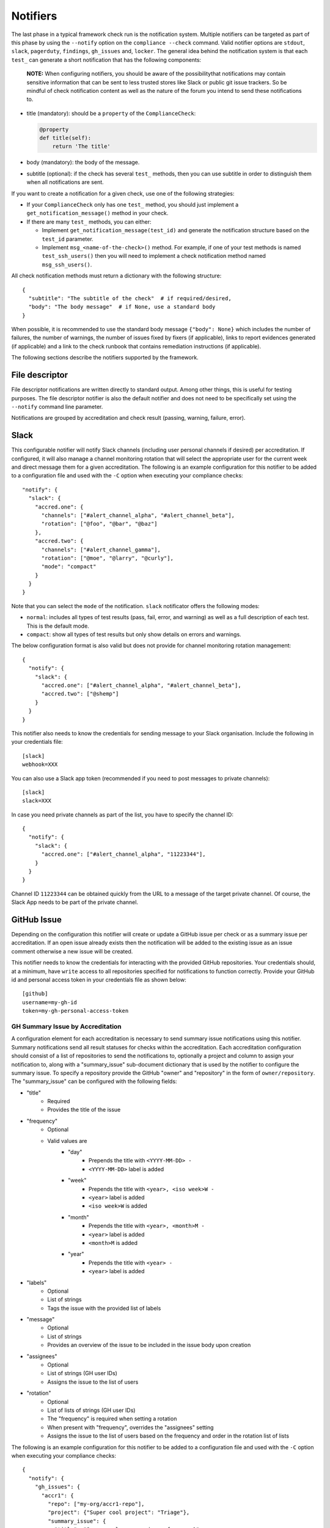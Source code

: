 .. -*- mode:rst; coding:utf-8 -*-

.. _notifiers-description:

Notifiers
=========

The last phase in a typical framework check run is the notification
system.  Multiple notifiers can be targeted as part of this phase by using
the ``--notify`` option on the ``compliance --check`` command.  Valid
notifier options are ``stdout``, ``slack``, ``pagerduty``, ``findings``,
``gh_issues`` and, ``locker``.  The general idea behind the notification
system is that each ``test_`` can generate a short notification that has the
following components:

    **NOTE:** When configuring notifiers, you should be aware of the
    possibilitythat notifications may contain sensitive information that can be
    sent to less trusted stores like Slack or public git issue trackers.  So be
    mindful of check notification content as well as the nature of the forum
    you intend to send these notifications to.

* title (mandatory): should be a ``property`` of the
  ``ComplianceCheck``:

  .. code-block:: python

     @property
     def title(self):
         return 'The title'

* body (mandatory): the body of the message.

* subtitle (optional): if the check has several ``test_`` methods,
  then you can use subtitle in order to distinguish them when all
  notifications are sent.

If you want to create a notification for a given check, use one of the
following strategies:

* If your ``ComplianceCheck`` only has one ``test_`` method, you should
  just implement a ``get_notification_message()`` method in your check.

* If there are many ``test_`` methods, you can either:

  - Implement ``get_notification_message(test_id)`` and generate the
    notification structure based on the ``test_id`` parameter.

  - Implement ``msg_<name-of-the-check>()`` method. For example, if one of your
    test methods is named ``test_ssh_users()`` then you will need to implement
    a check notification method named ``msg_ssh_users()``.

All check notification methods must return a dictionary with the following
structure::

  {
    "subtitle": "The subtitle of the check"  # if required/desired,
    "body": "The body message"  # if None, use a standard body
  }

When possible, it is recommended to use the standard body message
``{"body": None}`` which includes the number of failures, the number of
warnings, the number of issues fixed by fixers (if applicable), links to report
evidences generated (if applicable) and a link to the check runbook that
contains remediation instructions (if applicable).

The following sections describe the notifiers supported by the framework.

File descriptor
---------------

File descriptor notifications are written directly to standard output.  Among
other things, this is useful for testing purposes.  The file descriptor
notifier is also the default notifier and does not need to be specifically
set using the ``--notify`` command line parameter.

Notifications are grouped by accreditation and check result (passing, warning,
failure, error).

Slack
-----

This configurable notifier will notify Slack channels (including user personal
channels if desired) per accreditation.  If configured, it will also manage
a channel monitoring rotation that will select the appropriate user for the
current week and direct message them for a given accreditation.  The following
is an example configuration for this notifier to be added to a configuration
file and used with the ``-C`` option when executing your compliance checks::

  "notify": {
    "slack": {
      "accred.one": {
        "channels": ["#alert_channel_alpha", "#alert_channel_beta"],
        "rotation": ["@foo", "@bar", "@baz"]
      },
      "accred.two": {
        "channels": ["#alert_channel_gamma"],
        "rotation": ["@moe", "@larry", "@curly"],
        "mode": "compact"
      }
    }
  }

Note that you can select the ``mode`` of the notification. ``slack``
notificator offers the following modes:

- ``normal``: includes all types of test results (pass, fail, error,
  and warning) as well as a full description of each test. This is the
  default mode.

- ``compact``: show all types of test results but only show details on
  errors and warnings.

The below configuration format is also valid but does not provide for
channel monitoring rotation management::

  {
    "notify": {
      "slack": {
        "accred.one": ["#alert_channel_alpha", "#alert_channel_beta"],
        "accred.two": ["@shemp"]
      }
    }
  }


This notifier also needs to know the credentials for sending message
to your Slack organisation. Include the following in your credentials
file::

  [slack]
  webhook=XXX

You can also use a Slack app token (recommended if you need to post
messages to private channels)::

  [slack]
  slack=XXX

In case you need private channels as part of the list, you have to
specify the channel ID::

  {
    "notify": {
      "slack": {
        "accred.one": ["#alert_channel_alpha", "11223344"],
      }
    }
  }

Channel ID ``11223344`` can be obtained quickly from the URL to a
message of the target private channel. Of course, the Slack App needs
to be part of the private channel.

GitHub Issue
------------

Depending on the configuration this notifier will create or update a GitHub
issue per check or as a summary issue per accreditation. If an open issue
already exists then the notification will be added to the existing issue as
an issue comment otherwise a new issue will be created.

This notifier needs to know the credentials for interacting with the provided
GitHub repositories.  Your credentials should, at a minimum, have
``write`` access to all repositories specified for notifications to function
correctly. Provide your GitHub id and personal access token in your
credentials file as shown below::

  [github]
  username=my-gh-id
  token=my-gh-personal-access-token

GH Summary Issue by Accreditation
*********************************

A configuration element for each accreditation is necessary to send summary
issue notifications using this notifier. Summary notifications send all
result statuses for checks within the accreditation.  Each accreditation
configuration should consist of a list of repositories to send the notifications
to, optionally a project and column to assign your notification to, along
with a "summary_issue" sub-document dictionary that is used by the notifier to
configure the summary issue.  To specify a repository provide the GitHub
"owner" and "repository" in the form of ``owner/repository``. The "summary_issue"
can be configured with the following fields:

- "title"
   - Required
   - Provides the title of the issue
- "frequency"
   - Optional
   - Valid values are
      - "day"
         - Prepends the title with ``<YYYY-MM-DD> -``
         - ``<YYYY-MM-DD>`` label is added
      - "week"
         - Prepends the title with ``<year>, <iso week>W -``
         - ``<year>`` label is added
         - ``<iso week>W`` is added
      - "month"
         - Prepends the title with ``<year>, <month>M -``
         - ``<year>`` label is added
         - ``<month>M`` is added
      - "year"
         - Prepends the title with ``<year> -``
         - ``<year>`` label is added
- "labels"
   - Optional
   - List of strings
   - Tags the issue with the provided list of labels
- "message"
   - Optional
   - List of strings
   - Provides an overview of the issue to be included in the issue body
     upon creation
- "assignees"
   - Optional
   - List of strings (GH user IDs)
   - Assigns the issue to the list of users
- "rotation"
   - Optional
   - List of lists of strings (GH user IDs)
   - The "frequency" is required when setting a rotation
   - When present with "frequency", overrides the "assignees" setting
   - Assigns the issue to the list of users based on the frequency and order
     in the rotation list of lists

The following is an example configuration for this notifier to be added to a
configuration file and used with the ``-C`` option when executing your
compliance checks::

  {
    "notify": {
      "gh_issues": {
        "accr1": {
          "repo": ["my-org/accr1-repo"],
          "project": {"Super cool project": "Triage"},
          "summary_issue": {
            "title": "Super cool summary issue for accr1",
            "frequency": "week",
            "message": [
              "This is line one.",
              "This is line two."
            ],
            "rotation": [["moe", "larry", "curly"], ["foo", "bar"]],
            "assignees": ["the-dude", "walter", "donnie"]
          }
        },
        ...
      }
    }
  }

GH Issue Per Check
******************

A configuration element for each accreditation is necessary to send
notifications per check using this notifier.  Each accreditation configuration
should consist of a list of repositories to send the notifications to, a
list of check execution statuses to send notifications for, and optionally a
list of projects boards and project columns to add the notification issues to.
To specify a repository provide the GitHub "owner" and "repository"
in the form of ``owner/repository``.  Valid status values include "pass",
"warn", "fail", and "error".  If no status configuration is provided then the
"fail" status is used as the default.  Finally to specify project boards to
assign issues to, set "project" to a dictionary where the keys are
project names and the values are the column names.  The following is an example
configuration for this notifier to be added to a configuration file and used
with the ``-C`` option when executing your compliance checks::

  {
    "notify": {
      "gh_issues": {
        "accr1": {
          "repo": ["my-org/accr1-repo"],
          "project": {"Super cool project": "Triage"},
          "status": ["fail", "error"]
        },
        "accr2": {
          "repo": ["my-org/accr2-repo"],
          "project": {"Some other super cool project": "Backlog"},
          "status": ["error"]
        }
      }
    }
  }

Evidence Locker
---------------

This notifier will take your check execution for all accreditations and put
a summary markdown file ``notifications/alerts_summary.md`` into your evidence
locker.  The summary markdown file will **only** be pushed to the remote
evidence locker if the ``full-remote`` argument is applied to the ``evidence``
option when executing your checks otherwise the file will remain in the local
evidence locker.  No additional configuration is required for this notifier.

Security Advisor Findings
-------------------------

This configurable notifier will post findings to Security Advisor Findings API
per accreditation. The following is an example configuration for this notifier
to be added to a configuration file and used with the ``-C`` option when
executing your compliance checks::

  {
    "notify": {
      "findings": {
        "accr1": "https://us-south.secadvisor.cloud.ibm.com/findings",
        "accr2": "https://eu-gb.secadvisor.cloud.ibm.com/findings"
      }
    }
  }

Supported regions for Security Advisor Findings API
  - us-south: https://us-south.secadvisor.cloud.ibm.com/findings
  - eu-gb: https://eu-gb.secadvisor.cloud.ibm.com/findings

This notifier also needs to know the credentials for sending findings
to Security Advisor Findings API. Include the following in your credentials
file::

  [findings]
  api_key=platform-api-key

``api_key`` is your IBM Cloud Platform API Key.
